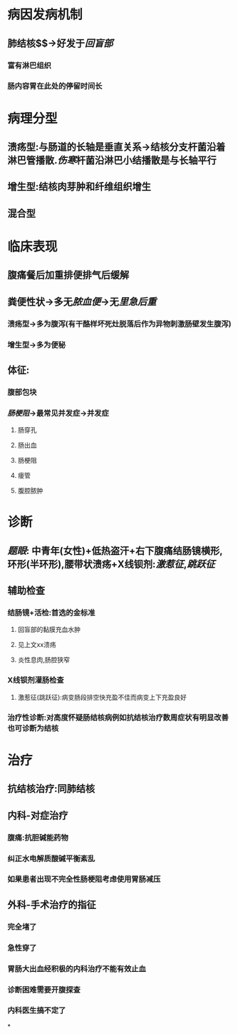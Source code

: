 * 病因发病机制
** 肺结核$\xrightarrow[常继发肺结核]{吞咽结核杆菌}$→好发于[[回盲部]]
*** 富有淋巴组织
*** 肠内容胃在此处的停留时间长
* 病理分型
** 溃疡型:与肠道的长轴是垂直关系→结核分支杆菌沿着淋巴管播散.[[伤寒]]杆菌沿淋巴小结播散是与长轴平行
** 增生型:结核肉芽肿和纤维组织增生
** 混合型
* 临床表现
** 腹痛餐后加重排便排气后缓解
** 粪便性状→多无[[脓血便]]→无[[里急后重]]
*** 溃疡型→多为腹泻(有干酪样坏死灶脱落后作为异物刺激肠壁发生腹泻)
*** 增生型→多为便秘
** 体征:
*** 腹部包块
*** [[肠梗阻]]→最常见并发症→并发症
**** 肠穿孔
**** 肠出血
**** 肠梗阻
**** 瘘管
**** 腹腔脓肿
* 诊断
** [[题眼]]: 中青年(女性)+低热盗汗+右下腹痛结肠镜横形,环形(半环形),腰带状溃疡+X线钡剂:[[激惹征]],[[跳跃征]]
** 辅助检查
*** 结肠镜+活检:首选的金标准
**** 回盲部的黏膜充血水肿
**** 见上文xx溃疡
**** 炎性息肉,肠腔狭窄
*** X线钡剂灌肠检查
**** 激惹征(跳跃征):病变肠段排空快充盈不佳而病变上下充盈良好
*** 治疗性诊断:对高度怀疑肠结核病例如抗结核治疗数周症状有明显改善也可诊断为结核
* 治疗
** 抗结核治疗:同肺结核
** 内科-对症治疗
*** 腹痛:抗胆碱能药物
*** 纠正水电解质酸碱平衡紊乱
*** 如果患者出现不完全性肠梗阻考虑使用胃肠减压
** 外科-手术治疗的指征
*** 完全堵了
*** 急性穿了
*** 胃肠大出血经积极的内科治疗不能有效止血
*** 诊断困难需要开腹探查
*** 内科医生搞不定了
*